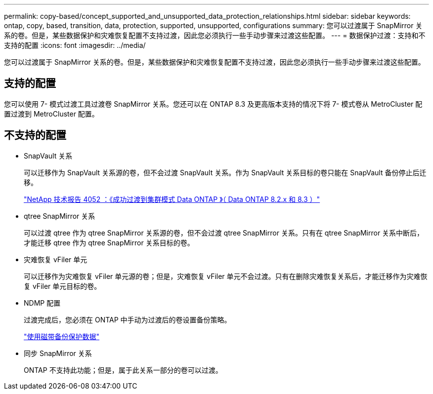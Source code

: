 ---
permalink: copy-based/concept_supported_and_unsupported_data_protection_relationships.html 
sidebar: sidebar 
keywords: ontap, copy, based, transition, data, protection, supported, unsupported, configurations 
summary: 您可以过渡属于 SnapMirror 关系的卷。但是，某些数据保护和灾难恢复配置不支持过渡，因此您必须执行一些手动步骤来过渡这些配置。 
---
= 数据保护过渡：支持和不支持的配置
:icons: font
:imagesdir: ../media/


[role="lead"]
您可以过渡属于 SnapMirror 关系的卷。但是，某些数据保护和灾难恢复配置不支持过渡，因此您必须执行一些手动步骤来过渡这些配置。



== 支持的配置

您可以使用 7- 模式过渡工具过渡卷 SnapMirror 关系。您还可以在 ONTAP 8.3 及更高版本支持的情况下将 7- 模式卷从 MetroCluster 配置过渡到 MetroCluster 配置。



== 不支持的配置

* SnapVault 关系
+
可以迁移作为 SnapVault 关系源的卷，但不会过渡 SnapVault 关系。作为 SnapVault 关系目标的卷只能在 SnapVault 备份停止后迁移。

+
http://www.netapp.com/us/media/tr-4052.pdf["NetApp 技术报告 4052 ：《成功过渡到集群模式 Data ONTAP 》（ Data ONTAP 8.2.x 和 8.3 ）"]

* qtree SnapMirror 关系
+
可以过渡 qtree 作为 qtree SnapMirror 关系源的卷，但不会过渡 qtree SnapMirror 关系。只有在 qtree SnapMirror 关系中断后，才能迁移 qtree 作为 qtree SnapMirror 关系目标的卷。

* 灾难恢复 vFiler 单元
+
可以迁移作为灾难恢复 vFiler 单元源的卷；但是，灾难恢复 vFiler 单元不会过渡。只有在删除灾难恢复关系后，才能迁移作为灾难恢复 vFiler 单元目标的卷。

* NDMP 配置
+
过渡完成后，您必须在 ONTAP 中手动为过渡后的卷设置备份策略。

+
https://docs.netapp.com/ontap-9/topic/com.netapp.doc.dot-cm-ptbrg/home.html["使用磁带备份保护数据"]

* 同步 SnapMirror 关系
+
ONTAP 不支持此功能；但是，属于此关系一部分的卷可以过渡。



